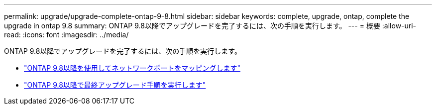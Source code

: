 ---
permalink: upgrade/upgrade-complete-ontap-9-8.html 
sidebar: sidebar 
keywords: complete, upgrade, ontap, complete the upgrade in ontap 9.8 
summary: ONTAP 9.8以降でアップグレードを完了するには、次の手順を実行します。 
---
= 概要
:allow-uri-read: 
:icons: font
:imagesdir: ../media/


[role="lead"]
ONTAP 9.8以降でアップグレードを完了するには、次の手順を実行します。

* link:upgrade-map-network-ports-ontap-9-8.html["ONTAP 9.8以降を使用してネットワークポートをマッピングします"]
* link:upgrade-final-upgrade-steps-in-ontap-9-8.html["ONTAP 9.8以降で最終アップグレード手順を実行します"]

